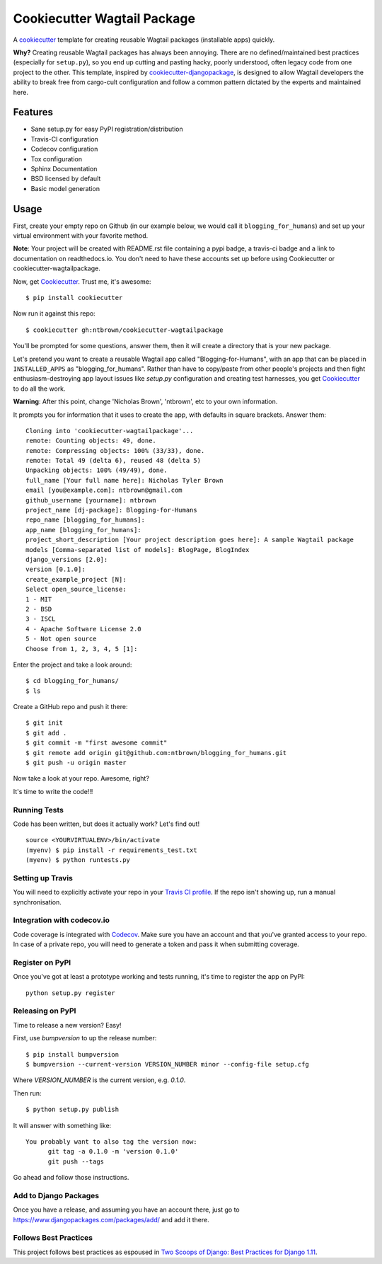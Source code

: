 ============================
Cookiecutter Wagtail Package
============================

.. image:: https://travis-ci.org/pydanny/cookiecutter-wagtailpackage.svg?branch=master
    :target: https://travis-ci.org/pydanny/cookiecutter-wagtailpackage

A cookiecutter_ template for creating reusable Wagtail packages (installable apps) quickly.

**Why?** Creating reusable Wagtail packages has always been annoying. There are no defined/maintained
best practices (especially for ``setup.py``), so you end up cutting and pasting hacky, poorly understood,
often legacy code from one project to the other. This template, inspired by `cookiecutter-djangopackage`_,
is designed to allow Wagtail developers the ability to break free from cargo-cult configuration and follow
a common pattern dictated by the experts and maintained here.

.. _Cookiecutter: https://github.com/audreyr/cookiecutter
.. _cookiecutter-pypackage: https://github.com/audreyr/cookiecutter-pypackage
.. _cookiecutter-djangopackage: https://github.com/pydanny/cookiecutter-djangopackage

Features
--------

* Sane setup.py for easy PyPI registration/distribution
* Travis-CI configuration
* Codecov configuration
* Tox configuration
* Sphinx Documentation
* BSD licensed by default
* Basic model generation

Usage
-----

First, create your empty repo on Github (in our example below, we would call it ``blogging_for_humans``) and set up your virtual environment with your favorite method.

**Note**: Your project will be created with README.rst file containing a pypi badge, a travis-ci badge and a link to documentation on readthedocs.io. You don't need to have these accounts set up before using Cookiecutter or cookiecutter-wagtailpackage.

Now, get Cookiecutter_. Trust me, it's awesome::

    $ pip install cookiecutter

Now run it against this repo::

    $ cookiecutter gh:ntbrown/cookiecutter-wagtailpackage

You'll be prompted for some questions, answer them, then it will create a directory that is your new package.

Let's pretend you want to create a reusable Wagtail app called "Blogging-for-Humans", with an app that can be placed
in ``INSTALLED_APPS`` as "blogging_for_humans". Rather than have to copy/paste from other people's projects and
then fight enthusiasm-destroying app layout issues like `setup.py` configuration and creating test
harnesses, you get Cookiecutter_ to do all the work.

**Warning**: After this point, change 'Nicholas Brown', 'ntbrown', etc to your own information.

It prompts you for information that it uses to create the app, with defaults in square brackets. Answer them::

    Cloning into 'cookiecutter-wagtailpackage'...
    remote: Counting objects: 49, done.
    remote: Compressing objects: 100% (33/33), done.
    remote: Total 49 (delta 6), reused 48 (delta 5)
    Unpacking objects: 100% (49/49), done.
    full_name [Your full name here]: Nicholas Tyler Brown
    email [you@example.com]: ntbrown@gmail.com
    github_username [yourname]: ntbrown
    project_name [dj-package]: Blogging-for-Humans
    repo_name [blogging_for_humans]:
    app_name [blogging_for_humans]:
    project_short_description [Your project description goes here]: A sample Wagtail package
    models [Comma-separated list of models]: BlogPage, BlogIndex
    django_versions [2.0]:
    version [0.1.0]:
    create_example_project [N]:
    Select open_source_license:
    1 - MIT
    2 - BSD
    3 - ISCL
    4 - Apache Software License 2.0
    5 - Not open source
    Choose from 1, 2, 3, 4, 5 [1]:

Enter the project and take a look around::

    $ cd blogging_for_humans/
    $ ls

Create a GitHub repo and push it there::

    $ git init
    $ git add .
    $ git commit -m "first awesome commit"
    $ git remote add origin git@github.com:ntbrown/blogging_for_humans.git
    $ git push -u origin master

Now take a look at your repo. Awesome, right?

It's time to write the code!!!

Running Tests
~~~~~~~~~~~~~

Code has been written, but does it actually work? Let's find out!

::

    source <YOURVIRTUALENV>/bin/activate
    (myenv) $ pip install -r requirements_test.txt
    (myenv) $ python runtests.py

Setting up Travis
~~~~~~~~~~~~~~~~~

You will need to explicitly activate your repo in your `Travis CI profile`_.
If the repo isn't showing up, run a manual synchronisation.

.. _Travis CI profile: https://travis-ci.org/profile/

Integration with codecov.io
~~~~~~~~~~~~~~~~~~~~~~~~~~~

Code coverage is integrated with `Codecov`_. Make sure you have an account
and that you've granted access to your repo. In case of a private repo, you
will need to generate a token and pass it when submitting coverage.

.. _CodeCov: https://codecov.io/

Register on PyPI
~~~~~~~~~~~~~~~~

Once you've got at least a prototype working and tests running, it's time to register the app on PyPI::

    python setup.py register


Releasing on PyPI
~~~~~~~~~~~~~~~~~

Time to release a new version? Easy!

First, use `bumpversion` to up the release number::

    $ pip install bumpversion
    $ bumpversion --current-version VERSION_NUMBER minor --config-file setup.cfg

Where `VERSION_NUMBER` is the current version, e.g. `0.1.0`.

Then run::

    $ python setup.py publish

It will answer with something like::

    You probably want to also tag the version now:
          git tag -a 0.1.0 -m 'version 0.1.0'
          git push --tags

Go ahead and follow those instructions.

Add to Django Packages
~~~~~~~~~~~~~~~~~~~~~~

Once you have a release, and assuming you have an account there,
just go to https://www.djangopackages.com/packages/add/ and add it there.

Follows Best Practices
~~~~~~~~~~~~~~~~~~~~~~

.. image:: https://cdn.shopify.com/s/files/1/0304/6901/products/2017-06-29-tsd11-sticker-02_medium.png?v=1523456754
   :name: Two Scoops Logo
   :align: center
   :alt: Two Scoops of Django
   :target: http://twoscoopspress.org/products/two-scoops-of-django-1-11

This project follows best practices as espoused in `Two Scoops of Django: Best Practices for Django 1.11`_.

.. _`Two Scoops of Django: Best Practices for Django 1.11`: http://twoscoopspress.org/products/two-scoops-of-django-1-11

